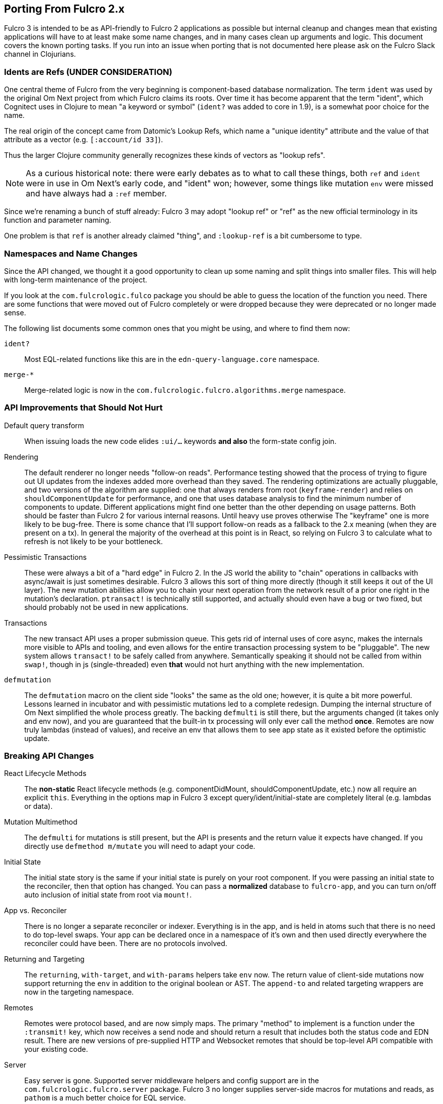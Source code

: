 == Porting From Fulcro 2.x

Fulcro 3 is intended to be as API-friendly to Fulcro 2 applications as
possible but internal cleanup and changes mean that existing applications will
have to at least make some name changes, and in many cases clean
up arguments and logic. This document covers the known porting
tasks. If you run into an issue when porting that is not documented
here please ask on the Fulcro Slack channel in Clojurians.

=== Idents are Refs (UNDER CONSIDERATION)

One central theme of Fulcro from the very beginning is component-based
database normalization.  The term `ident` was used by the original Om Next
project from which Fulcro claims its roots.  Over time it has become apparent that
the term "ident", which Cognitect uses in Clojure to mean "a keyword or symbol"
(`ident?` was added to core in 1.9), is a somewhat poor choice for the name.

The real origin of the concept came from Datomic's Lookup Refs, which name
a "unique identity" attribute and the value of that attribute as a vector (e.g.
`[:account/id 33]`).

Thus the larger Clojure community generally recognizes these kinds of vectors as
"lookup refs".

NOTE: As a curious historical note: there were early debates as to what to call
these things, both `ref` and `ident` were in use in Om Next's early code, and "ident" won;
however, some things like mutation `env` were missed and have always had a `:ref` member.

Since we're renaming a bunch of stuff already: Fulcro 3 may adopt "lookup ref" or "ref"
as the new official terminology in its function and parameter naming.

One problem is that `ref` is another already claimed "thing", and `:lookup-ref` is
a bit cumbersome to type.

=== Namespaces and Name Changes

Since the API changed, we thought it a good opportunity to clean
up some naming and split things into smaller files. This will help
with long-term maintenance of the project.

If you look at the `com.fulcrologic.fulco` package you should be able
to guess the location of the function you need. There are some functions
that were moved out of Fulcro completely or were dropped because they
were deprecated or no longer made sense.

The following list documents some common ones that you might be using, 
and where to find them now:

`ident?`:: Most EQL-related functions like this are in the
    `edn-query-language.core` namespace.

`merge-*`:: Merge-related logic is now in the
`com.fulcrologic.fulcro.algorithms.merge` namespace.


=== API Improvements that Should Not Hurt

Default query transform:: When issuing loads the new code elides `:ui/...` keywords
*and also* the form-state config join.

Rendering:: The default renderer no longer needs "follow-on reads".  Performance
testing showed that the process of trying to figure out UI updates from the indexes
added more overhead than they saved.  The rendering optimizations are actually pluggable,
and two versions of the algorithm are supplied: one that always renders from root
(`keyframe-render`) and relies on `shouldComponentUpdate` for performance,
and one that uses database analysis to find the minimum number of components to update.
Different applications might find one better than the other depending on usage patterns.
Both should be faster than Fulcro 2 for various internal reasons.  Until heavy use proves otherwise
The "keyframe" one is more likely to be bug-free.  There is some chance that I'll support
follow-on reads as a fallback to the 2.x meaning (when they are present on a tx). In general the majority
of the overhead at this point is in React, so relying on Fulcro 3 to calculate what to refresh is not likely to
be your bottleneck.

Pessimistic Transactions:: These were always a bit of a "hard edge" in Fulcro 2.  In the JS world the ability to
"chain" operations in callbacks with async/await is just sometimes desirable. Fulcro 3 allows this sort of thing
more directly (though it still keeps it
out of the UI layer). The new mutation abilities allow you to chain your next operation from the network
result of a prior one right in the mutation's declaration.  `ptransact!` is technically still supported, and
actually should even have a bug or two fixed, but should probably not be used in new applications.

Transactions:: The new transact API uses a proper submission queue. This gets rid of internal uses of core async,
makes the internals more visible to APIs and tooling, and even allows for the entire transaction processing system
to be "pluggable".  The new system allows `transact!` to be safely called from anywhere. Semantically speaking it
should not be called from within `swap!`, though in js (single-threaded) even *that* would not hurt anything
with the new implementation.

`defmutation`:: The `defmutation` macro on the client side "looks" the same as the old one; however, it is quite a bit
more powerful.  Lessons learned in incubator and with pessimistic mutations led to a complete redesign.  Dumping the
internal structure of Om Next simplified the whole process greatly.  The backing `defmulti` is still there, but the arguments
changed (it takes only and env now), and you are guaranteed that the built-in tx processing will only ever call the
method *once*.  Remotes are now truly lambdas (instead of values), and receive an env that allows them to see app state
as it existed before the optimistic update.

=== Breaking API Changes

React Lifecycle Methods:: The *non-static* React lifecycle methods (e.g. componentDidMount, shouldComponentUpdate, etc.) now all require
an explicit `this`. Everything in the options map in Fulcro 3 except query/ident/initial-state are completely literal
(e.g. lambdas or data).

Mutation Multimethod:: The `defmulti` for mutations is still present, but the API is presents and the return value
it expects have changed.  If you directly use `defmethod m/mutate` you will need to adapt your code.

Initial State:: The initial state story is the same if your initial state is purely on your root component. If
you were passing an initial state to the reconciler, then that option has changed.  You can pass a *normalized* database
to `fulcro-app`, and you can turn on/off auto inclusion of initial state from root via `mount!`.

App vs. Reconciler:: There is no longer a separate reconciler or indexer.  Everything
is in the app, and is held in atoms such that there is no need to do top-level swaps. Your
app can be declared once in a namespace of it's own and then used directly everywhere
the reconciler could have been. There are no protocols involved.

Returning and Targeting:: The `returning`, `with-target`, and `with-params` helpers take `env` now.  The return value
of client-side mutations now support returning the `env` in addition to the original boolean or AST. The `append-to` and
related targeting wrappers are now in the targeting namespace.

Remotes:: Remotes were protocol based, and are now simply maps. The primary
"method" to implement is a function under the `:transmit!` key, which now receives
a send node and should return a result that includes both the status code and EDN
result.  There are new versions of pre-supplied HTTP and Websocket remotes that
should be top-level API compatible with your existing code.

Server:: Easy server is gone. Supported server middleware helpers and config support
are in the `com.fulcrologic.fulcro.server` package. Fulcro 3 no longer supplies
server-side macros for mutations and reads, as `pathom` is a much better choice for
EQL service.

UI State Machines:: The names of a few parameters on API for
doing loads and mutations were named. The load `::uism/post-event` was
renamed to `::uism/ok-event`, fallbacks to error, etc.  The targeting
namespace on the target for mutations was change to data-targeting, and
the namespace for returning was change to normal mutations ns. The return
value of mutations appears in ::uism/mutation-result now, and
is the Fulcro 3 raw network result (status code, body, etc.).

